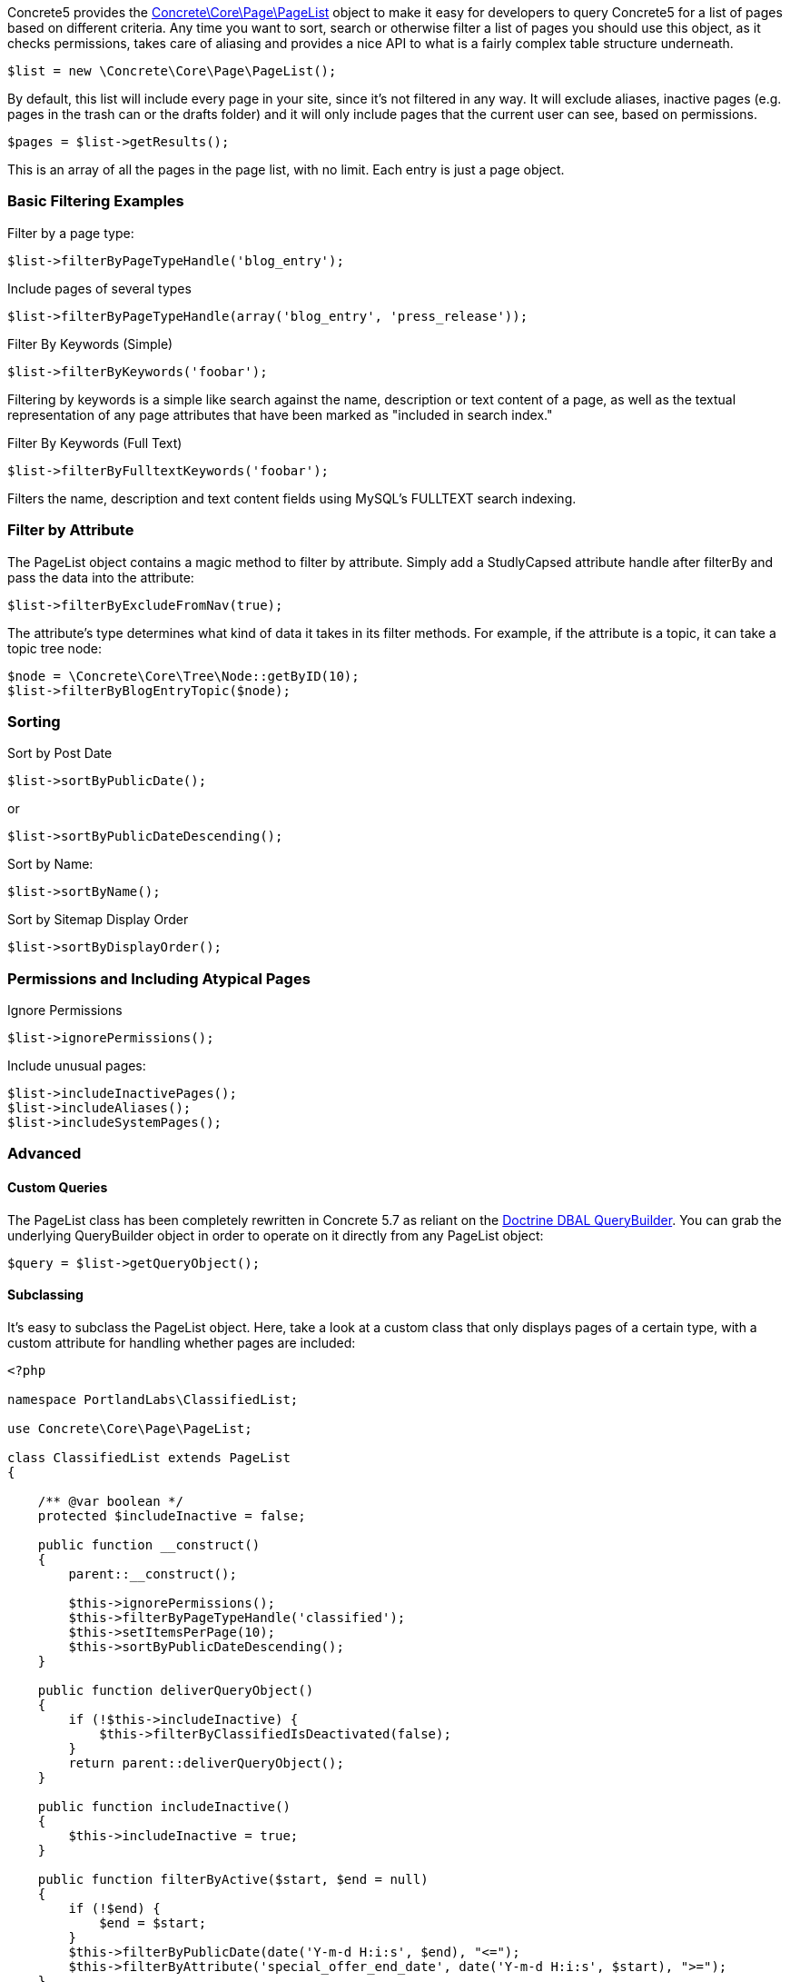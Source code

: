 Concrete5 provides the http://concrete5.org/api/class-Concrete.Core.Page.PageList.html[Concrete\Core\Page\PageList] object to make it easy for developers to query Concrete5 for a list of pages based on different criteria. Any time you want to sort, search or otherwise filter a list of pages you should use this object, as it checks permissions, takes care of aliasing and provides a nice API to what is a fairly complex table structure underneath.

[code,php]
----
$list = new \Concrete\Core\Page\PageList();
----

By default, this list will include every page in your site, since it's not filtered in any way. It will exclude aliases, inactive pages (e.g. pages in the trash can or the drafts folder) and it will only include pages that the current user can see, based on permissions.

[code,php]
----
$pages = $list->getResults();
----

This is an array of all the pages in the page list, with no limit. Each entry is just a page object.

=== Basic Filtering Examples

Filter by a page type:

[code,php]
----
$list->filterByPageTypeHandle('blog_entry');
----

Include pages of several types

[code,php]
----
$list->filterByPageTypeHandle(array('blog_entry', 'press_release'));
----

Filter By Keywords (Simple)

[code,php]
----
$list->filterByKeywords('foobar');
----

Filtering by keywords is a simple like search against the name, description or text content of a page, as well as the textual representation of any page attributes that have been marked as "included in search index."

Filter By Keywords (Full Text)

[code,php]
----
$list->filterByFulltextKeywords('foobar');
----

Filters the name, description and text content fields using MySQL's FULLTEXT search indexing.

=== Filter by Attribute

The PageList object contains a magic method to filter by attribute. Simply add a StudlyCapsed attribute handle after filterBy and pass the data into the attribute:

[code,php]
----
$list->filterByExcludeFromNav(true);
----

The attribute's type determines what kind of data it takes in its filter methods. For example, if the attribute is a topic, it can take a topic tree node:

[code,php]
----
$node = \Concrete\Core\Tree\Node::getByID(10);
$list->filterByBlogEntryTopic($node);
----

=== Sorting

Sort by Post Date

[code,php]
----
$list->sortByPublicDate();
----

or

[code,php]
----
$list->sortByPublicDateDescending();
----

Sort by Name:

[code,php]
----
$list->sortByName();
----

Sort by Sitemap Display Order

[code,php]
----
$list->sortByDisplayOrder();
----

=== Permissions and Including Atypical Pages

Ignore Permissions

[code,php]
----
$list->ignorePermissions();
----

Include unusual pages:

[code,php]
----
$list->includeInactivePages();
$list->includeAliases();
$list->includeSystemPages();
----

=== Advanced

==== Custom Queries

The PageList class has been completely rewritten in Concrete 5.7 as reliant on the http://doctrine-dbal.readthedocs.org/en/latest/reference/query-builder.html[Doctrine DBAL QueryBuilder]. You can grab the underlying QueryBuilder object in order to operate on it directly from any PageList object:

[code,php]
----
$query = $list->getQueryObject();
----

==== Subclassing

It's easy to subclass the PageList object. Here, take a look at a custom class that only displays pages of a certain type, with a custom attribute for handling whether pages are included:

[code,php]
----
<?php
 
namespace PortlandLabs\ClassifiedList;
 
use Concrete\Core\Page\PageList;
 
class ClassifiedList extends PageList
{
 
    /** @var boolean */
    protected $includeInactive = false;
 
    public function __construct()
    {
        parent::__construct();
 
        $this->ignorePermissions();
        $this->filterByPageTypeHandle('classified');
        $this->setItemsPerPage(10);
        $this->sortByPublicDateDescending();
    }
 
    public function deliverQueryObject()
    {
        if (!$this->includeInactive) {
            $this->filterByClassifiedIsDeactivated(false);
        }
        return parent::deliverQueryObject();
    }
 
    public function includeInactive()
    {
        $this->includeInactive = true;
    }
 
    public function filterByActive($start, $end = null)
    {
        if (!$end) {
            $end = $start;
        }
        $this->filterByPublicDate(date('Y-m-d H:i:s', $end), "<=");
        $this->filterByAttribute('special_offer_end_date', date('Y-m-d H:i:s', $start), ">=");
    }
 
}
----

=== Pagination

Once you have filtered your PageList object, you can use getResults() to get the list of pages. Many times, however, you'll want to retrieve just few results at a time. For this, you'll want to use the Pagination object.

[code,php]
----
$pagination = $list->getPagination();
----

==== With Permissions

If your page list is honoring permissions, the $pagination object will be an instance of the http://concrete5.org/api/class-Concrete.Core.Search.Pagination.PermissionablePagination.html[Concrete\Core\Search\Pagination\PermissionablePagination] object. This means that the entire result set (up to 1000) will be loaded and then segmented, with the permissions checker run against it.

==== Without Permissions

If your PageList object is ignoring permissions, it simply returns a basic http://concrete5.org/api/class-Concrete.Core.Search.Pagination.Pagination.html[Concrete\Core\Search\Pagination\Pagination] object, which is simpler.

Once you have a Pagination object it's a simple matter to operate on it. You can get the total number of results

[code,php]
----
print $pagination->getTotalResults();
----

You can get the total number of pages:

[code,php]
----
print $pagination->getTotalPages();
----

You can determine whether paging is necessary

[code,php]
----
$pagination->hasNexPage();
$pagination->hasPreviousPage();
----

And you can get the current page's results:

[code,php]
----
$pagination->setMaxPerPage(10)->setCurrentPage(2);
$results = $pagination->getCurrentPageResults();
----

==== Rendering Pagination

Common pagination output HTML is supported, including Bootstrap 2, Bootstrap 3, Basic Pagination, and Concrete5's default styling (which is heavily Bootstrap 3 inspired.)

[code,php]
----
print $pagination->renderDefaultView(); // Outputs HTML for Bootstrap 3, useful in the Dashboard, etc…
----

You can also render any pagination view supported by Pagerfanta from your Pagination object. https://github.com/whiteoctober/Pagerfanta[More information available here].

=== API Reference

http://concrete5.org/api/class-Concrete.Core.Page.PageList.html[PageList API Reference]

http://concrete5.org/api/class-Concrete.Core.Search.Pagination.html[Pagination API Reference]

link:/developers-book/working-with-pages/working-with-pages-programmatically/[« Working with Pages Programmatically]
